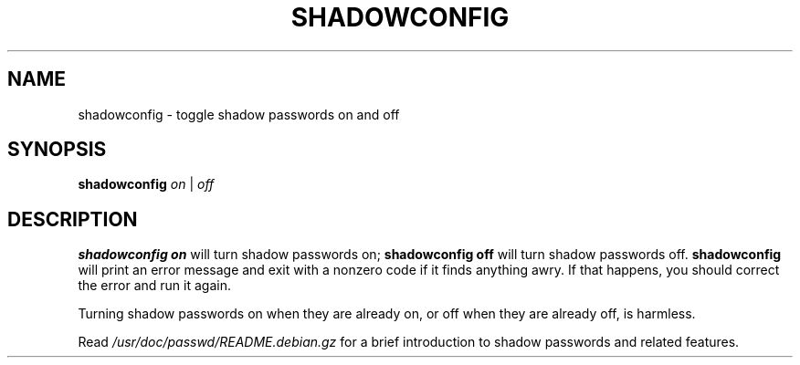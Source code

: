 .\" $Id: shadowconfig.8,v 1.2 1997/12/14 20:07:22 marekm Exp $
.TH SHADOWCONFIG 8 "19 Apr 1997" "Debian GNU/Linux"
.SH NAME
shadowconfig \- toggle shadow passwords on and off
.SH SYNOPSIS
.B "shadowconfig"
.IR on " | " off
.SH DESCRIPTION
.PP
.B shadowconfig on
will turn shadow passwords on;
.B shadowconfig off
will turn shadow passwords off.
.B shadowconfig
will print an error message and exit with a nonzero code if it finds
anything awry.  If that happens, you should correct the error and run
it again.

Turning shadow passwords on when they are already on, or off when they
are already off, is harmless.

Read
.I /usr/doc/passwd/README.debian.gz
for a brief introduction to shadow passwords and related features.
